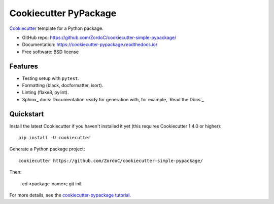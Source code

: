 ======================
Cookiecutter PyPackage
======================

.. image:: https://pyup.io/repos/github/audreyfeldroy/cookiecutter-pypackage/shield.svg
    :target: https://pyup.io/repos/github/audreyfeldroy/cookiecutter-pypackage/
    :alt: Updates

.. image:: https://travis-ci.org/audreyfeldroy/cookiecutter-pypackage.svg?branch=master
    :target: https://travis-ci.org/github/audreyfeldroy/cookiecutter-pypackage
    :alt: Build Status

.. image:: https://readthedocs.org/projects/cookiecutter-pypackage/badge/?version=latest
    :target: https://cookiecutter-pypackage.readthedocs.io/en/latest/?badge=latest
    :alt: Documentation Status

Cookiecutter_ template for a Python package.

* GitHub repo: https://github.com/ZordoC/cookiecutter-simple-pypackage/
* Documentation: https://cookiecutter-pypackage.readthedocs.io/
* Free software: BSD license

Features
--------

* Testing setup with ``pytest``.
* Formatting (black, docformatter, isort).
* Linting (flake8, pylint).
* Sphinx_ docs: Documentation ready for generation with, for example, `Read the Docs`_

.. _Cookiecutter: https://github.com/cookiecutter/cookiecutter

Quickstart
----------

Install the latest Cookiecutter if you haven't installed it yet (this requires
Cookiecutter 1.4.0 or higher)::

    pip install -U cookiecutter

Generate a Python package project::

    cookiecutter https://github.com/ZordoC/cookiecutter-simple-pypackage/

Then:

    cd <package-name>;
    git init 


.. _`pip docs for requirements files`: https://pip.pypa.io/en/stable/user_guide/#requirements-files
.. _Register: https://packaging.python.org/tutorials/packaging-projects/#uploading-the-distribution-archives

For more details, see the `cookiecutter-pypackage tutorial`_.

.. _`cookiecutter-pypackage tutorial`: https://cookiecutter-pypackage.readthedocs.io/en/latest/tutorial.html

